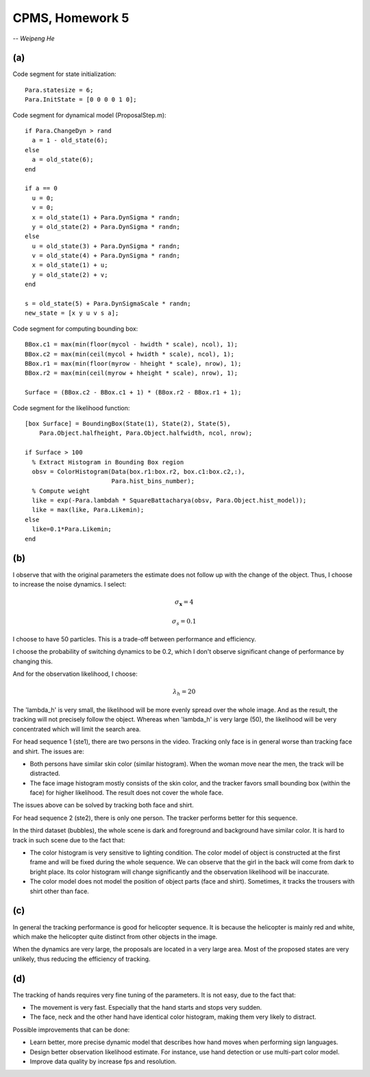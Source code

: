 CPMS, Homework 5
================

-- *Weipeng He*

(a)
---

Code segment for state initialization::

    Para.statesize = 6;
    Para.InitState = [0 0 0 0 1 0];

Code segment for dynamical model (ProposalStep.m)::

  if Para.ChangeDyn > rand
    a = 1 - old_state(6);
  else
    a = old_state(6);
  end

  if a == 0
    u = 0;
    v = 0;
    x = old_state(1) + Para.DynSigma * randn;
    y = old_state(2) + Para.DynSigma * randn;
  else
    u = old_state(3) + Para.DynSigma * randn;
    v = old_state(4) + Para.DynSigma * randn;
    x = old_state(1) + u;
    y = old_state(2) + v;
  end

  s = old_state(5) + Para.DynSigmaScale * randn;
  new_state = [x y u v s a];

Code segment for computing bounding box::

  BBox.c1 = max(min(floor(mycol - hwidth * scale), ncol), 1);
  BBox.c2 = max(min(ceil(mycol + hwidth * scale), ncol), 1);
  BBox.r1 = max(min(floor(myrow - hheight * scale), nrow), 1);
  BBox.r2 = max(min(ceil(myrow + hheight * scale), nrow), 1);

  Surface = (BBox.c2 - BBox.c1 + 1) * (BBox.r2 - BBox.r1 + 1);

Code segment for the likelihood function::

  [box Surface] = BoundingBox(State(1), State(2), State(5), 
      Para.Object.halfheight, Para.Object.halfwidth, ncol, nrow);

  if Surface > 100
    % Extract Histogram in Bounding Box region
    obsv = ColorHistogram(Data(box.r1:box.r2, box.c1:box.c2,:),
                          Para.hist_bins_number);      
    % Compute weight
    like = exp(-Para.lambdah * SquareBattacharya(obsv, Para.Object.hist_model));
    like = max(like, Para.Likemin);
  else
    like=0.1*Para.Likemin;
  end

(b)
---

I observe that with the original parameters the estimate does not follow up with the change of the object. Thus, I choose to increase the noise dynamics. I select: 

.. math::
  
  \sigma_{\mathbf{x}} = 4

.. math::
  
  \sigma_{s} = 0.1

I choose to have 50 particles. This is a trade-off between performance and efficiency.  

I choose the probability of switching dynamics to be 0.2, which I don't observe significant change of performance by changing this.

And for the observation likelihood, I choose:

.. math::
  
  \lambda_{h} = 20

The 'lambda_h' is very small, the likelihood will be more evenly spread over the whole image. And as the result, the tracking will not precisely follow the object. Whereas when 'lambda_h' is very large (50), the likelihood will be very concentrated which will limit the search area. 

For head sequence 1 (ste1), there are two persons in the video. Tracking only face is in general worse than tracking face and shirt. The issues are:

* Both persons have similar skin color (similar histogram). When the woman move near the men, the track will be distracted.
* The face image histogram mostly consists of the skin color, and the tracker favors small bounding box (within the face) for higher likelihood. The result does not cover the whole face.

The issues above can be solved by tracking both face and shirt.

For head sequence 2 (ste2), there is only one person. The tracker performs better for this sequence.

In the third dataset (bubbles), the whole scene is dark and foreground and background have similar color. It is hard to track in such scene due to the fact that:

* The color histogram is very sensitive to lighting condition. The color model of object is constructed at the first frame and will be fixed during the whole sequence. We can observe that the girl in the back will come from dark to bright place. Its color histogram will change significantly and the observation likelihood will be inaccurate.
* The color model does not model the position of object parts (face and shirt). Sometimes, it tracks the trousers with shirt other than face.

(c)
---

In general the tracking performance is good for helicopter sequence. It is because the helicopter is mainly red and white, which make the helicopter quite distinct from other objects in the image.

When the dynamics are very large, the proposals are located in a very large area. Most of the proposed states are very unlikely, thus reducing the efficiency of tracking.

(d)
---

The tracking of hands requires very fine tuning of the parameters. It is not easy, due to the fact that:

* The movement is very fast. Especially that the hand starts and stops very sudden.
* The face, neck and the other hand have identical color histogram, making them very likely to distract.

Possible improvements that can be done:

* Learn better, more precise dynamic model that describes how hand moves when performing sign languages. 
* Design better observation likelihood estimate. For instance, use hand detection or use multi-part color model.
* Improve data quality by increase fps and resolution.

